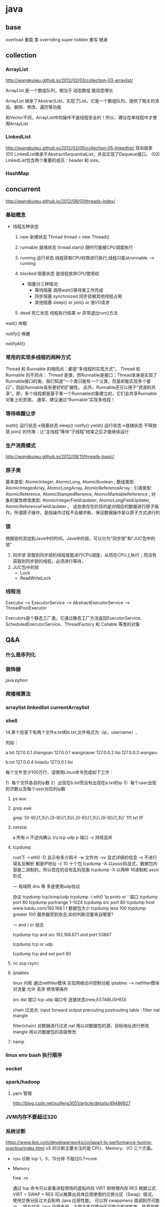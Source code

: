 * java
** base
   overload  重载  类
   overriding  super hidden 重写 继承
** collection
*** ArrayList
    http://wangkuiwu.github.io/2012/02/03/collection-03-arraylist/

    ArrayList 是一个数组队列，相当于 动态数组 能动态增长

    ArrayList 继承了AbstractList，实现了List。它是一个数组队列，提供了相关的添加、删除、修改、遍历等功能

    和Vector不同，ArrayList中的操作不是线程安全的！所以，建议在单线程中才使用ArrayList
*** LinkedList
    http://wangkuiwu.github.io/2012/02/05/collection-05-linkedlist/
    双向链表
    (01) LinkedList继承于AbstractSequentialList，并且实现了Dequeue接口。
    (02) LinkedList包含两个重要的成员：header 和 size。

*** HashMap
** concurrent
   http://wangkuiwu.github.io/2012/08/01/threads-index/
*** 基础概念
   - 线程五种状态
     1. new
        新建状态
        Thread thread = new Thread()
     2. runnable
        就绪状态
        thread.start() 随时可能被CPU调度执行
     3. running
        运行状态
        线程获取CPU权限进行执行,线程只能从runnable --> running
     4. blocked 
        阻塞状态
        是线程放弃CPU使用权

        + 阻塞分三种情况:
          - 等待阻塞
            调用wait()等待某工作完成
          - 同步阻塞
            synchroized 同步锁被其他线程占用
          - 其他阻塞
            sleep() or join() or 发I/O请求
     5. dead
        死亡状态
        线程执行结束 or 异常退出run()方法
        
   wait()  休眠

   notify() 唤醒

   notifyAll()
*** 常用的实现多线程的两种方式
    Thread 和 Runnable 的相同点：都是“多线程的实现方式”。
    Thread 和 Runnable 的不同点：
    Thread 是类，而Runnable是接口；Thread本身是实现了Runnable接口的类。我们知道“一个类只能有一个父类，但是却能实现多个接口”，因此Runnable具有更好的扩展性。
    此外，Runnable还可以用于“资源的共享”。即，多个线程都是基于某一个Runnable对象建立的，它们会共享Runnable对象上的资源。
    通常，建议通过“Runnable”实现多线程！
*** 等待唤醒让步
    watit() 运行状态->阻塞状态
    sleep()
    notify()
    yield() 运行状态->就绪状态  不释放锁
    join() 的作用：让“主线程”等待“子线程”结束之后才能继续运行
*** 生产消费模式
    http://wangkuiwu.github.io/2012/08/11/threads-basic/
*** 原子类
    基本类型: AtomicInteger, AtomicLong, AtomicBoolean ;
    数组类型: AtomicIntegerArray, AtomicLongArray, AtomicReferenceArray ;
    引用类型: AtomicReference, AtomicStampedRerence, AtomicMarkableReference ;
    对象的属性修改类型: AtomicIntegerFieldUpdater, AtomicLongFieldUpdater, AtomicReferenceFieldUpdater 。
    这些类存在的目的是对相应的数据进行原子操作。所谓原子操作，是指操作过程不会被中断，保证数据操作是以原子方式进行的
*** 锁
    根据锁的添加到Java中的时间，Java中的锁，可以分为"同步锁"和"JUC包中的锁"
    1. 同步锁 
        获取到同步锁的线程就能进行CPU调度，从而在CPU上执行；而没有获取到同步锁的线程，必须进行等待，
    2. JUC包中的锁
       - Lock
       - ReadWriteLock
         
*** 线程池
    Executor --> ExecutorService --> AbstractExecutorService --> ThreadPoolExecutor

    Executors是个静态工厂类。它通过静态工厂方法返回ExecutorService、ScheduledExecutorService、ThreadFactory 和 Callable 等类的对象

** Q&A
*** 什么是序列化
*** 装饰器
    java pyhon
*** 爬楼梯算法
*** arraylist linkedlist currentArraylist
*** shell 
14.某个目录下有两个文件a.txt和b.txt,文件格式为（ip，username）,

列如：

a.txt
127.0.0.1 zhangsan
127.0.0.1 wangxiaoer
127.0.0.2 lisi
127.0.0.3 wangwu

b.txt
127.0.0.4 lixiaolu
127.0.0.1 lisi

每个文件至少100万行，请使用Linux命令完成如下工作：

1）每个文件各自的ip数
2）出现在b.txt而没有出现在a.txt的ip
3）每个user出现的次数以及每个user对应的ip数
**** ps aux 
**** grep awk
     grep '[0-9]\{1,3\}\.[0-9]\{1,3\}\.[0-9]\{1,3\}\.[0-9]\{1,3\}' 111.txt  IP

**** netstat  
 a 所有 n 不逆向确认 t/u tcp udp 
 p 端口 -c 持续监听

**** tcpdump
 root下
 -i eth0
 -D 显示有多少网卡
 -w 文件内
 -vv 显式详细的信息
 -n 不进行域名反解析 都是IP地址
 -c 10 十个包
 tcpdump -A 以assic码显式，数据包内容是二进制的，所以现在的会有乱码现象
 tcpdump -X 以两种 16进制和 assic形式

 ---
 局域网 dns 等 多是使用udp协议  

 协议 tcpdump tcp/icmp/udp 
      tcpdump -i eth0 'ip proto \tcp or \udp'
 端口 tcpdump port 80  
      tcpdump portrange 1-1024
      tcpdump src port 80
      tcpdump host www.baidu.com/192.168.1.1
 数据包大小
      tcpdump less 100
      tcpdump greater 100
 服务器受到攻击,如何判断流量来自哪里?

---
  and / or 组合

  tcpdump tcp and src 192.168.67.1 and port 53867

  tcpdump tcp or udp

  tcpdump tcp and not port 80
 
**** nc  scp  rsync 
**** iptables
     linux 内核 通过netfilter模块 实现网络访问控制功能
     iptables --> netfilter模块
     对流量 允许 丢弃 修改等操作

     src dst 接口  tcp udp 端口号 连接状态(new,ESTABLISHED)

     chain  过滤点: input forward output prerouting postrouting
     table :  filter nat mangle

     filter(chain) 对数据进行过滤
     nat 用以对数据包的源、目标地址进行修改
     mangle 用以对数据包的高级修改
**** namp

*** linux env bash 执行顺序
*** socket
*** spark/hadoop
**** yarn 管理
     http://blog.csdn.net/suifeng3051/article/details/49486927
*** JVM内存不要超过32G
*** 系统诊断
    https://www.ibm.com/developerworks/cn/java/j-lo-performance-tuning-practice/index.html
    oS 的诊断主要关注的是 CPU、Memory、I/O 三个方面。
    - cpu 诊断
      top  1，5，15分钟  不超过0.7*core
    - Memory

      free -m

      通过 top 命令可以查看进程使用的虚拟内存 VIRT 和物理内存 RES
      根据公式 VIRT = SWAP + RES 
      可以推算出具体应用使用的交换分区（Swap）情况，使用交换分区过大会影响 Java 应用性能，
      可以将 swappiness 值调到尽可能小。
      因为对于 Java 应用来说，占用太多交换分区可能会影响性能，毕竟磁盘性能比内存慢太多
    - io
      
*** https 和 http区别
    
    https 443 tls加密 加密传输身份认证的网络协议

    http  80  明文  无状态连接
*** nginx autoindex 403

    cat /var/log/nginx/error.log
    #+BEGIN_SRC 

    2018/03/10 17:56:19 [error] 23420#0: *1 "/home/manue1/wiki/index.html" is forbidden (13: Permission denied), client: 103.1.153.220, server: www.manue1.site, request: "GET / HTTP/1.1", host: "118.24.19.57"
    #+END_SRC

    目录权限问题 ps axu | grep nginx 发现启动进程用户为nginx
    #+BEGIN_SRC 
[manue1@manpc ~]$ ps aux | grep nginx
root     24694  0.0  0.1  58808  1188 ?        Ss   18:17   0:00 nginx: master process /usr/sbin/nginx
nginx    24695  0.0  0.2  61348  2108 ?        S    18:17   0:00 nginx: worker process
nginx    24696  0.0  0.2  61348  2108 ?        S    18:17   0:00 nginx: worker process
nginx    24697  0.0  0.2  61348  2108 ?        S    18:17   0:00 nginx: worker process
nginx    24698  0.0  0.2  61348  2596 ?        S    18:17   0:00 nginx: worker process
    
    #+END_SRC

    查看wiki 目录权限
    sudo -u nginx stat wiki
    #+BEGIN_SRC 

[manue1@manpc ~]$ sudo -u nginx stat wiki
[sudo] password for manue1:
stat: 无法获取"wiki" 的文件状态(stat): 权限不够

manue1@manpc ~]$ ls -al wiki/
总用量 32
drwxrwxr-x 7 manue1 manue1 4096 3月  10 16:52 .
drwx------ 4 manue1 manue1 4096 3月  10 18:14 ..
drwxrwxr-x 8 manue1 manue1 4096 3月  10 16:52 .git
drwxrwxr-x 2 manue1 manue1 4096 3月  10 16:52 html
drwxrwxr-x 2 manue1 manue1 4096 3月  10 16:52 markdown
drwxrwxr-x 2 manue1 manue1 4096 3月  10 16:52 org-mode
-rw-rwxr-- 1 manue1 manue1   15 3月  10 16:52 README.md
drwxrwxr-x 2 manue1 manue1 4096 3月  10 16:52 tools
    
    #+END_SRC

    问题在于root 运行的nginx 启动的woker进程是nginx用户下执行的,wiki是manue1用户下的站点,直接修改nginx.conf
    #+BEGIN_SRC 
user manue1;
worker_processes 4;
    #+END_SRC

    fixed!
*** nginx 多端口绑定子域名
* java Q&A

** 基础知识：

*** 集合类：List和Set比较，各自的子类比较（ArrayList，Vector，LinkedList；HashSet，TreeSet）
**** arraylist with linkedlist compare 
     1. arraylist是实现了基于动态数据的数据结构，因为地址连续，一旦数据存储好了，查询操作效率会比较高(在内存里是连着放的)
     2. 因为地址连续，arraylist要移动数据，所以插入和删除操作效率比较低
     3. LinkedList基于链表的数据结构，地址是任意的，所以在开辟内存空间的时候不需要等一个连续地址，对于新增和删除操作，Linedlist比较占优势
     4. 因为Linkedlist要移动指针，所以查询操作性能比较低
*** bak
2）HashMap的底层实现，之后会问ConcurrentHashMap的底层实现；

3）如何实现HashMap顺序存储：可以参考LinkedHashMap的底层实现；

4）HashTable和ConcurrentHashMap的区别；

5）String,StringBuffer和StringBuilder的区别；

6）Object的方法有哪些：比如有wait方法，为什么会有；

7）wait和sleep的区别，必须理解；

8）JVM的内存结构，JVM的算法；

9）强引用，软引用和弱引用的区别；

10）数组在内存中如何分配；

11）用过哪些设计模式，手写一个（除单例）；

12）springmvc的核心是什么，请求的流程是怎么处理的，控制反转怎么实现的；

13）spring里面的aop的原理是什么；

14）mybatis如何处理结果集：反射，建议看看源码；

15）java的多态表现在哪里；

16）接口有什么用；

17）说说http,https协议；

18）tcp/ip协议簇；

19）osi五层网络协议；

20）tcp，udp区别；

21）用过哪些加密算法：对称加密，非对称加密算法；

22）说说tcp三次握手，四次挥手；

23）cookie和session的区别，分布式环境怎么保存用户状态；

24）git，svn区别；

25）请写一段栈溢出、堆溢出的代码；

26）ThreadLocal可以用来共享数据吗；



** IO:

1）bio，nio，aio的区别；

2）nio框架：dubbo的实现原理；

3）京东内部的jsf是使用的什么协议通讯：可参见dubbo的协议；




** 算法：

1）java中常说的堆和栈，分别是什么数据结构；另外，为什么要分为堆和栈来存储数据。

2）TreeMap如何插入数据：二叉树的左旋，右旋，双旋；

3）一个排序之后的数组，插入数据，可以使用什么方法？答：二分法；问：时间复杂度是多少？

4）平衡二叉树的时间复杂度；

5）Hash算法和二叉树算法分别什么时候用；

6）图的广度优先算法和深度优先算法：详见jvm中垃圾回收实现；




** 多线程相关：

1）说说阻塞队列的实现：可以参考ArrayBlockingQueue的底层实现（锁和同步都行）；

2）进程通讯的方式：消息队列，共享内存，信号量，socket通讯等；

3）用过并发包的哪些类；

4）什么地方用了多线程；

5）Excutors可以产生哪些线程池；

6）为什么要用线程池；

7）volatile关键字的用法：使多线程中的变量可见；



** 数据库相关（mysql）：

1）msyql优化经验：

2）mysql的语句优化，使用什么工具；

3）mysql的索引分类：B+，hash；什么情况用什么索引；

4）mysql的存储引擎有哪些，区别是什么；

5）说说事务的特性和隔离级别；

6）悲观锁和乐观锁的区别，怎么实现；





** mq：

1）mq的原理是什么：有点大。。都可以说；

2）mq如何保证实时性；

3）mq的持久化是怎么做的；



** nosql相关（主要是redis）:

1）redis和memcache的区别；

2）用redis做过什么；

3）redis是如何持久化的：rdb和aof；

4）redis集群如何同步；

5）redis的数据添加过程是怎样的：哈希槽；

6）redis的淘汰策略有哪些；

7）redis有哪些数据结构；



** zookeeper:

1）zookeeper是什么；

2）zookeeper哪里用到；

3）zookeeper的选主过程；

4）zookeeper集群之间如何通讯；

5）你们的zookeeper的节点加密是用的什么方式；

6）分布式锁的实现过程；





** linux相关：

1）linux常用的命令有哪些；

2）如何获取java进程的pid；

3）如何获取某个进程的网络端口号；

4）如何实时打印日志；

5）如何统计某个字符串行数；





** 设计与思想：

1）重构过代码没有？说说经验；

2）一千万的用户实时排名如何实现；

3）五万人并发抢票怎么实现
>>>>>>> 573b673d5d1624162e3f528dddf944da93a9149f
